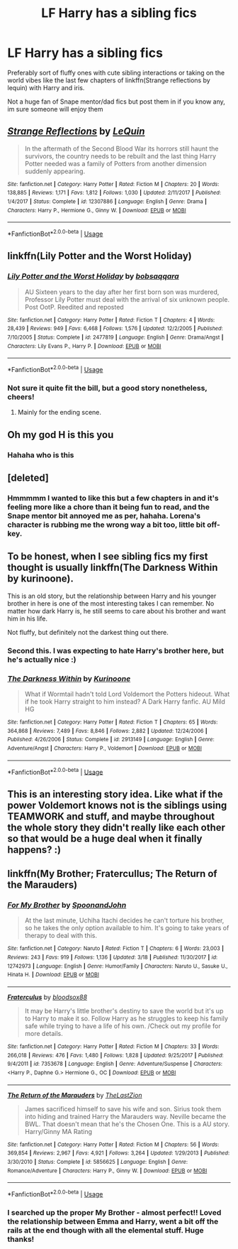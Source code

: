 #+TITLE: LF Harry has a sibling fics

* LF Harry has a sibling fics
:PROPERTIES:
:Author: NargleKost
:Score: 20
:DateUnix: 1528455702.0
:DateShort: 2018-Jun-08
:FlairText: Request
:END:
Preferably sort of fluffy ones with cute sibling interactions or taking on the world vibes like the last few chapters of linkffn(Strange reflections by lequin) with Harry and iris.

Not a huge fan of Snape mentor/dad fics but post them in if you know any, im sure someone will enjoy them


** [[https://www.fanfiction.net/s/12307886/1/][*/Strange Reflections/*]] by [[https://www.fanfiction.net/u/1634726/LeQuin][/LeQuin/]]

#+begin_quote
  In the aftermath of the Second Blood War its horrors still haunt the survivors, the country needs to be rebuilt and the last thing Harry Potter needed was a family of Potters from another dimension suddenly appearing.
#+end_quote

^{/Site/:} ^{fanfiction.net} ^{*|*} ^{/Category/:} ^{Harry} ^{Potter} ^{*|*} ^{/Rated/:} ^{Fiction} ^{M} ^{*|*} ^{/Chapters/:} ^{20} ^{*|*} ^{/Words/:} ^{138,885} ^{*|*} ^{/Reviews/:} ^{1,171} ^{*|*} ^{/Favs/:} ^{1,812} ^{*|*} ^{/Follows/:} ^{1,030} ^{*|*} ^{/Updated/:} ^{2/11/2017} ^{*|*} ^{/Published/:} ^{1/4/2017} ^{*|*} ^{/Status/:} ^{Complete} ^{*|*} ^{/id/:} ^{12307886} ^{*|*} ^{/Language/:} ^{English} ^{*|*} ^{/Genre/:} ^{Drama} ^{*|*} ^{/Characters/:} ^{Harry} ^{P.,} ^{Hermione} ^{G.,} ^{Ginny} ^{W.} ^{*|*} ^{/Download/:} ^{[[http://www.ff2ebook.com/old/ffn-bot/index.php?id=12307886&source=ff&filetype=epub][EPUB]]} ^{or} ^{[[http://www.ff2ebook.com/old/ffn-bot/index.php?id=12307886&source=ff&filetype=mobi][MOBI]]}

--------------

*FanfictionBot*^{2.0.0-beta} | [[https://github.com/tusing/reddit-ffn-bot/wiki/Usage][Usage]]
:PROPERTIES:
:Author: FanfictionBot
:Score: 3
:DateUnix: 1528455717.0
:DateShort: 2018-Jun-08
:END:


** linkffn(Lily Potter and the Worst Holiday)
:PROPERTIES:
:Score: 3
:DateUnix: 1528464084.0
:DateShort: 2018-Jun-08
:END:

*** [[https://www.fanfiction.net/s/2477819/1/][*/Lily Potter and the Worst Holiday/*]] by [[https://www.fanfiction.net/u/728312/bobsaqqara][/bobsaqqara/]]

#+begin_quote
  AU Sixteen years to the day after her first born son was murdered, Professor Lily Potter must deal with the arrival of six unknown people. Post OotP. Reedited and reposted
#+end_quote

^{/Site/:} ^{fanfiction.net} ^{*|*} ^{/Category/:} ^{Harry} ^{Potter} ^{*|*} ^{/Rated/:} ^{Fiction} ^{T} ^{*|*} ^{/Chapters/:} ^{4} ^{*|*} ^{/Words/:} ^{28,439} ^{*|*} ^{/Reviews/:} ^{949} ^{*|*} ^{/Favs/:} ^{6,468} ^{*|*} ^{/Follows/:} ^{1,576} ^{*|*} ^{/Updated/:} ^{12/2/2005} ^{*|*} ^{/Published/:} ^{7/10/2005} ^{*|*} ^{/Status/:} ^{Complete} ^{*|*} ^{/id/:} ^{2477819} ^{*|*} ^{/Language/:} ^{English} ^{*|*} ^{/Genre/:} ^{Drama/Angst} ^{*|*} ^{/Characters/:} ^{Lily} ^{Evans} ^{P.,} ^{Harry} ^{P.} ^{*|*} ^{/Download/:} ^{[[http://www.ff2ebook.com/old/ffn-bot/index.php?id=2477819&source=ff&filetype=epub][EPUB]]} ^{or} ^{[[http://www.ff2ebook.com/old/ffn-bot/index.php?id=2477819&source=ff&filetype=mobi][MOBI]]}

--------------

*FanfictionBot*^{2.0.0-beta} | [[https://github.com/tusing/reddit-ffn-bot/wiki/Usage][Usage]]
:PROPERTIES:
:Author: FanfictionBot
:Score: 3
:DateUnix: 1528464098.0
:DateShort: 2018-Jun-08
:END:


*** Not sure it quite fit the bill, but a good story nonetheless, cheers!
:PROPERTIES:
:Author: NargleKost
:Score: 1
:DateUnix: 1528558020.0
:DateShort: 2018-Jun-09
:END:

**** Mainly for the ending scene.
:PROPERTIES:
:Score: 1
:DateUnix: 1528559222.0
:DateShort: 2018-Jun-09
:END:


** Oh my god H is this you
:PROPERTIES:
:Author: Therwayejs
:Score: 2
:DateUnix: 1528468181.0
:DateShort: 2018-Jun-08
:END:

*** Hahaha who is this
:PROPERTIES:
:Author: NargleKost
:Score: 2
:DateUnix: 1528558137.0
:DateShort: 2018-Jun-09
:END:


** [deleted]
:PROPERTIES:
:Score: 2
:DateUnix: 1528473171.0
:DateShort: 2018-Jun-08
:END:

*** Hmmmmm I wanted to like this but a few chapters in and it's feeling more like a chore than it being fun to read, and the Snape mentor bit annoyed me as per, hahaha. Lorena's character is rubbing me the wrong way a bit too, little bit off-key.
:PROPERTIES:
:Author: NargleKost
:Score: 2
:DateUnix: 1528557690.0
:DateShort: 2018-Jun-09
:END:


** To be honest, when I see sibling fics my first thought is usually linkffn(The Darkness Within by kurinoone).

This is an old story, but the relationship between Harry and his younger brother in here is one of the most interesting takes I can remember. No matter how dark Harry is, he still seems to care about his brother and want him in his life.

Not fluffy, but definitely not the darkest thing out there.
:PROPERTIES:
:Author: XeshTrill
:Score: 2
:DateUnix: 1528481691.0
:DateShort: 2018-Jun-08
:END:

*** Second this. I was expecting to hate Harry's brother here, but he's actually nice :)
:PROPERTIES:
:Author: panda-goddess
:Score: 2
:DateUnix: 1528584678.0
:DateShort: 2018-Jun-10
:END:


*** [[https://www.fanfiction.net/s/2913149/1/][*/The Darkness Within/*]] by [[https://www.fanfiction.net/u/1034541/Kurinoone][/Kurinoone/]]

#+begin_quote
  What if Wormtail hadn't told Lord Voldemort the Potters hideout. What if he took Harry straight to him instead? A Dark Harry fanfic. AU Mild HG
#+end_quote

^{/Site/:} ^{fanfiction.net} ^{*|*} ^{/Category/:} ^{Harry} ^{Potter} ^{*|*} ^{/Rated/:} ^{Fiction} ^{T} ^{*|*} ^{/Chapters/:} ^{65} ^{*|*} ^{/Words/:} ^{364,868} ^{*|*} ^{/Reviews/:} ^{7,489} ^{*|*} ^{/Favs/:} ^{8,846} ^{*|*} ^{/Follows/:} ^{2,882} ^{*|*} ^{/Updated/:} ^{12/24/2006} ^{*|*} ^{/Published/:} ^{4/26/2006} ^{*|*} ^{/Status/:} ^{Complete} ^{*|*} ^{/id/:} ^{2913149} ^{*|*} ^{/Language/:} ^{English} ^{*|*} ^{/Genre/:} ^{Adventure/Angst} ^{*|*} ^{/Characters/:} ^{Harry} ^{P.,} ^{Voldemort} ^{*|*} ^{/Download/:} ^{[[http://www.ff2ebook.com/old/ffn-bot/index.php?id=2913149&source=ff&filetype=epub][EPUB]]} ^{or} ^{[[http://www.ff2ebook.com/old/ffn-bot/index.php?id=2913149&source=ff&filetype=mobi][MOBI]]}

--------------

*FanfictionBot*^{2.0.0-beta} | [[https://github.com/tusing/reddit-ffn-bot/wiki/Usage][Usage]]
:PROPERTIES:
:Author: FanfictionBot
:Score: 1
:DateUnix: 1528481702.0
:DateShort: 2018-Jun-08
:END:


** This is an interesting story idea. Like what if the power Voldemort knows not is the siblings using TEAMWORK and stuff, and maybe throughout the whole story they didn't really like each other so that would be a huge deal when it finally happens? :)
:PROPERTIES:
:Score: 1
:DateUnix: 1528486837.0
:DateShort: 2018-Jun-09
:END:


** linkffn(My Brother; Fratercullus; The Return of the Marauders)
:PROPERTIES:
:Author: nauze18
:Score: 1
:DateUnix: 1528499150.0
:DateShort: 2018-Jun-09
:END:

*** [[https://www.fanfiction.net/s/12742973/1/][*/For My Brother/*]] by [[https://www.fanfiction.net/u/7288663/SpoonandJohn][/SpoonandJohn/]]

#+begin_quote
  At the last minute, Uchiha Itachi decides he can't torture his brother, so he takes the only option available to him. It's going to take years of therapy to deal with this.
#+end_quote

^{/Site/:} ^{fanfiction.net} ^{*|*} ^{/Category/:} ^{Naruto} ^{*|*} ^{/Rated/:} ^{Fiction} ^{T} ^{*|*} ^{/Chapters/:} ^{6} ^{*|*} ^{/Words/:} ^{23,003} ^{*|*} ^{/Reviews/:} ^{243} ^{*|*} ^{/Favs/:} ^{919} ^{*|*} ^{/Follows/:} ^{1,136} ^{*|*} ^{/Updated/:} ^{3/18} ^{*|*} ^{/Published/:} ^{11/30/2017} ^{*|*} ^{/id/:} ^{12742973} ^{*|*} ^{/Language/:} ^{English} ^{*|*} ^{/Genre/:} ^{Humor/Family} ^{*|*} ^{/Characters/:} ^{Naruto} ^{U.,} ^{Sasuke} ^{U.,} ^{Hinata} ^{H.} ^{*|*} ^{/Download/:} ^{[[http://www.ff2ebook.com/old/ffn-bot/index.php?id=12742973&source=ff&filetype=epub][EPUB]]} ^{or} ^{[[http://www.ff2ebook.com/old/ffn-bot/index.php?id=12742973&source=ff&filetype=mobi][MOBI]]}

--------------

[[https://www.fanfiction.net/s/7353678/1/][*/Fraterculus/*]] by [[https://www.fanfiction.net/u/1218850/bloodsox88][/bloodsox88/]]

#+begin_quote
  It may be Harry's little brother's destiny to save the world but it's up to Harry to make it so. Follow Harry as he struggles to keep his family safe while trying to have a life of his own. /Check out my profile for more details.
#+end_quote

^{/Site/:} ^{fanfiction.net} ^{*|*} ^{/Category/:} ^{Harry} ^{Potter} ^{*|*} ^{/Rated/:} ^{Fiction} ^{M} ^{*|*} ^{/Chapters/:} ^{33} ^{*|*} ^{/Words/:} ^{266,018} ^{*|*} ^{/Reviews/:} ^{476} ^{*|*} ^{/Favs/:} ^{1,480} ^{*|*} ^{/Follows/:} ^{1,828} ^{*|*} ^{/Updated/:} ^{9/25/2017} ^{*|*} ^{/Published/:} ^{9/4/2011} ^{*|*} ^{/id/:} ^{7353678} ^{*|*} ^{/Language/:} ^{English} ^{*|*} ^{/Genre/:} ^{Adventure/Suspense} ^{*|*} ^{/Characters/:} ^{<Harry} ^{P.,} ^{Daphne} ^{G.>} ^{Hermione} ^{G.,} ^{OC} ^{*|*} ^{/Download/:} ^{[[http://www.ff2ebook.com/old/ffn-bot/index.php?id=7353678&source=ff&filetype=epub][EPUB]]} ^{or} ^{[[http://www.ff2ebook.com/old/ffn-bot/index.php?id=7353678&source=ff&filetype=mobi][MOBI]]}

--------------

[[https://www.fanfiction.net/s/5856625/1/][*/The Return of the Marauders/*]] by [[https://www.fanfiction.net/u/1840011/TheLastZion][/TheLastZion/]]

#+begin_quote
  James sacrificed himself to save his wife and son. Sirius took them into hiding and trained Harry the Marauders way. Neville became the BWL. That doesn't mean that he's the Chosen One. This is a AU story. Harry/Ginny MA Rating
#+end_quote

^{/Site/:} ^{fanfiction.net} ^{*|*} ^{/Category/:} ^{Harry} ^{Potter} ^{*|*} ^{/Rated/:} ^{Fiction} ^{M} ^{*|*} ^{/Chapters/:} ^{56} ^{*|*} ^{/Words/:} ^{369,854} ^{*|*} ^{/Reviews/:} ^{2,967} ^{*|*} ^{/Favs/:} ^{4,921} ^{*|*} ^{/Follows/:} ^{3,264} ^{*|*} ^{/Updated/:} ^{1/29/2013} ^{*|*} ^{/Published/:} ^{3/30/2010} ^{*|*} ^{/Status/:} ^{Complete} ^{*|*} ^{/id/:} ^{5856625} ^{*|*} ^{/Language/:} ^{English} ^{*|*} ^{/Genre/:} ^{Romance/Adventure} ^{*|*} ^{/Characters/:} ^{Harry} ^{P.,} ^{Ginny} ^{W.} ^{*|*} ^{/Download/:} ^{[[http://www.ff2ebook.com/old/ffn-bot/index.php?id=5856625&source=ff&filetype=epub][EPUB]]} ^{or} ^{[[http://www.ff2ebook.com/old/ffn-bot/index.php?id=5856625&source=ff&filetype=mobi][MOBI]]}

--------------

*FanfictionBot*^{2.0.0-beta} | [[https://github.com/tusing/reddit-ffn-bot/wiki/Usage][Usage]]
:PROPERTIES:
:Author: FanfictionBot
:Score: 1
:DateUnix: 1528499175.0
:DateShort: 2018-Jun-09
:END:


*** I searched up the proper My Brother - almost perfect!! Loved the relationship between Emma and Harry, went a bit off the rails at the end though with all the elemental stuff. Huge thanks!
:PROPERTIES:
:Author: NargleKost
:Score: 1
:DateUnix: 1528558110.0
:DateShort: 2018-Jun-09
:END:
